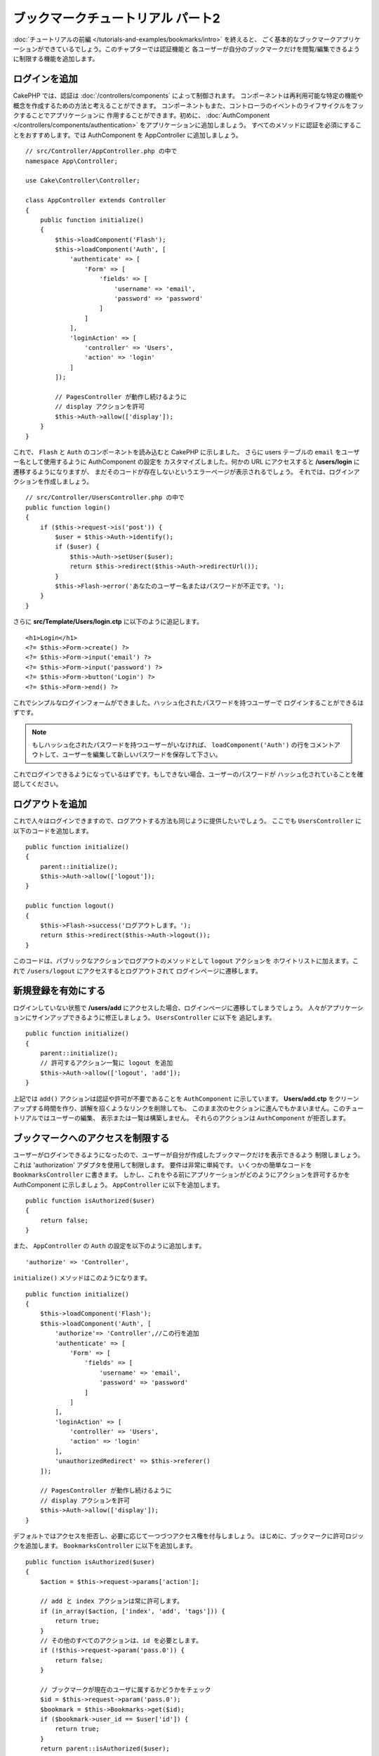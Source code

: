 ブックマークチュートリアル パート2
##################################

:doc:`チュートリアルの前編 </tutorials-and-examples/bookmarks/intro>` を終えると、
ごく基本的なブックマークアプリケーションができているでしょう。このチャプターでは認証機能と
各ユーザーが自分のブックマークだけを閲覧/編集できるように制限する機能を追加します。

ログインを追加
==============

CakePHP では、認証は :doc:`/controllers/components` によって制御されます。
コンポーネントは再利用可能な特定の機能や概念を作成するための方法と考えることができます。
コンポーネントもまた、コントローラのイベントのライフサイクルをフックすることでアプリケーションに
作用することができます。初めに、 :doc:`AuthComponent
</controllers/components/authentication>` をアプリケーションに追加しましょう。
すべてのメソッドに認証を必須にすることをおすすめします。では AuthComponent を
AppController に追加しましょう。 ::

    // src/Controller/AppController.php の中で
    namespace App\Controller;

    use Cake\Controller\Controller;

    class AppController extends Controller
    {
        public function initialize()
        {
            $this->loadComponent('Flash');
            $this->loadComponent('Auth', [
                'authenticate' => [
                    'Form' => [
                        'fields' => [
                            'username' => 'email',
                            'password' => 'password'
                        ]
                    ]
                ],
                'loginAction' => [
                    'controller' => 'Users',
                    'action' => 'login'
                ]
            ]);

            // PagesController が動作し続けるように
            // display アクションを許可
            $this->Auth->allow(['display']);
        }
    }



これで、 ``Flash`` と ``Auth`` のコンポーネントを読み込むと CakePHP に示しました。
さらに users テーブルの ``email`` をユーザー名として使用するように AuthComponent の設定を
カスタマイズしました。何かの URL にアクセスすると **/users/login** に遷移するようになりますが、
まだそのコードが存在しないというエラーページが表示されるでしょう。
それでは、ログインアクションを作成しましょう。 ::


    // src/Controller/UsersController.php の中で
    public function login()
    {
        if ($this->request->is('post')) {
            $user = $this->Auth->identify();
            if ($user) {
                $this->Auth->setUser($user);
                return $this->redirect($this->Auth->redirectUrl());
            }
            $this->Flash->error('あなたのユーザー名またはパスワードが不正です。');
        }
    }

さらに **src/Template/Users/login.ctp** に以下のように追記します。 ::

    <h1>Login</h1>
    <?= $this->Form->create() ?>
    <?= $this->Form->input('email') ?>
    <?= $this->Form->input('password') ?>
    <?= $this->Form->button('Login') ?>
    <?= $this->Form->end() ?>

これでシンプルなログインフォームができました。ハッシュ化されたパスワードを持つユーザーで
ログインすることができるはずです。

.. note::

    もしハッシュ化されたパスワードを持つユーザーがいなければ、 ``loadComponent('Auth')`` 
    の行をコメントアウトして、ユーザーを編集して新しいパスワードを保存して下さい。

これでログインできるようになっているはずです。もしできない場合、ユーザーのパスワードが
ハッシュ化されていることを確認してください。

ログアウトを追加
================

これで人々はログインできますので、ログアウトする方法も同じように提供したいでしょう。
ここでも ``UsersController`` に以下のコードを追加します。 ::


    public function initialize()
    {
        parent::initialize();
        $this->Auth->allow(['logout']);
    }

    public function logout()
    {
        $this->Flash->success('ログアウトします。');
        return $this->redirect($this->Auth->logout());
    }

このコードは、パブリックなアクションでログアウトのメソッドとして ``logout`` アクションを
ホワイトリストに加えます。これで ``/users/logout`` にアクセスするとログアウトされて
ログインページに遷移します。

新規登録を有効にする
====================

ログインしていない状態で **/users/add** にアクセスした場合、ログインページに遷移してしまうでしょう。
人々がアプリケーションにサインアップできるように修正しましょう。 ``UsersController`` に以下を
追記します。 ::

    public function initialize()
    {
        parent::initialize();
        // 許可するアクション一覧に logout を追加
        $this->Auth->allow(['logout', 'add']);
    }

上記では ``add()`` アクションは認証や許可が不要であることを ``AuthComponent`` に示しています。
**Users/add.ctp** をクリーンアップする時間を作り、誤解を招くようなリンクを削除しても、
このまま次のセクションに進んでもかまいません。このチュートリアルではユーザーの編集、
表示または一覧は構築しません。 それらのアクションは ``AuthComponent`` が拒否します。

ブックマークへのアクセスを制限する
==================================

ユーザーがログインできるようになったので、ユーザーが自分が作成したブックマークだけを表示できるよう
制限しましょう。これは 'authorization' アダプタを使用して制限します。
要件は非常に単純です。 いくつかの簡単なコードを ``BookmarksController`` に書きます。
しかし、これをやる前にアプリケーションがどのようにアクションを許可するかを AuthComponent
に示しましょう。 ``AppController`` に以下を追加します。 ::

    public function isAuthorized($user)
    {
        return false;
    }

また、 ``AppController`` の ``Auth`` の設定を以下のように追加します。 ::

    'authorize' => 'Controller',

``initialize()`` メソッドはこのようになります。 ::

        public function initialize()
        {
            $this->loadComponent('Flash');
            $this->loadComponent('Auth', [
                'authorize'=> 'Controller',//この行を追加
                'authenticate' => [
                    'Form' => [
                        'fields' => [
                            'username' => 'email',
                            'password' => 'password'
                        ]
                    ]
                ],
                'loginAction' => [
                    'controller' => 'Users',
                    'action' => 'login'
                ],
                'unauthorizedRedirect' => $this->referer()
            ]);

            // PagesController が動作し続けるように
            // display アクションを許可
            $this->Auth->allow(['display']);
        }

デフォルトではアクセスを拒否し、必要に応じて一つづつアクセス権を付与しましょう。
はじめに、ブックマークに許可ロジックを追加します。
``BookmarksController`` に以下を追加します。 ::

    public function isAuthorized($user)
    {
        $action = $this->request->params['action'];

        // add と index アクションは常に許可します。
        if (in_array($action, ['index', 'add', 'tags'])) {
            return true;
        }
        // その他のすべてのアクションは、id を必要とします。
        if (!$this->request->param('pass.0')) {
            return false;
        }

	// ブックマークが現在のユーザに属するかどうかをチェック
        $id = $this->request->param('pass.0');
        $bookmark = $this->Bookmarks->get($id);
        if ($bookmark->user_id == $user['id']) {
            return true;
        }
        return parent::isAuthorized($user);
    }

これで、自分のものではないブックマークを表示または編集、削除しようとすると、
元のページにリダイレクトされるはずです。ただし、何のエラーメッセージはされないでしょう。
それでは次のように修正しましょう。 ::

    // src/Template/Layout/default.ctp の中の
    // 既存のフラッシュメッセージの下で
    <?= $this->Flash->render('auth') ?>

これで許可エラーメッセージが表示されるはずです。

一覧表示とフォームを修正する
============================

詳細と削除が動作する一方で、追加と一覧表示には少し問題があります:

#. ブックマークを追加するときにユーザーを選べる
#. ブックマークを編集するときにユーザーを選べる
#. 一覧ページに他のユーザーのブックマークが表示される

まず追加のフォームから取り組みましょう。はじめに **src/Template/Bookmarks/add.ctp** から
``input('user_id')`` を削除します。 削除したら、 **src/Controller/BookmarksController.php**
の ``add()`` アクションを以下のように修正します。 ::

    public function add()
    {
        $bookmark = $this->Bookmarks->newEntity();
        if ($this->request->is('post')) {
            $bookmark = $this->Bookmarks->patchEntity($bookmark, $this->request->data());
            $bookmark->user_id = $this->Auth->user('id');
            if ($this->Bookmarks->save($bookmark)) {
                $this->Flash->success('ブックマークを保存しました。');
                return $this->redirect(['action' => 'index']);
            }
            $this->Flash->error('ブックマークは保存できませんでした。もう一度お試しください。');
        }
        $tags = $this->Bookmarks->Tags->find('list');
        $this->set(compact('bookmark', 'tags'));
        $this->set('_serialize', ['bookmark']);
    }

エンティティのプロパティにセッションデータを設定することで、ブックマークがほかのユーザーに変更される
可能性を排除しています。編集フォームとアクションも同様にします。
**src/Controller/BookmarksController.php** の ``edit()`` アクションを以下のようにします。 ::

    public function edit($id = null)
    {
        $bookmark = $this->Bookmarks->get($id, [
            'contain' => ['Tags']
        ]);
        if ($this->request->is(['patch', 'post', 'put'])) {
            $bookmark = $this->Bookmarks->patchEntity($bookmark, $this->request->data());
            $bookmark->user_id = $this->Auth->user('id');
            if ($this->Bookmarks->save($bookmark)) {
                $this->Flash->success('ブックマークを保存しました。');
                return $this->redirect(['action' => 'index']);
            }
            $this->Flash->error('ブックマークは保存できませんでした。もう一度お試しください。');
        }
        $tags = $this->Bookmarks->Tags->find('list');
        $this->set(compact('bookmark', 'tags'));
        $this->set('_serialize', ['bookmark']);
    }

一覧表示
--------

さて、現在ログインしているユーザーのブックマークだけを表示する必要があります。
``paginate()`` の呼び出しを修正をすることでそのようにできます。
**src/Controller/BookmarksController.php** の ``index()``
アクションを以下のようにします。 ::

    public function index()
    {
        $this->paginate = [
            'conditions' => [
                'Bookmarks.user_id' => $this->Auth->user('id'),
            ]
        ];
        $this->set('bookmarks', $this->paginate($this->Bookmarks));
        $this->set('_serialize', ['bookmarks']);
    }

同様に ``tags()`` アクションと関連する検索メソッドを修正しましょう。
これはあなた自身で完了できるように宿題として残しておきます。

タグ付け機能を改良する
======================

現在は、``TagsController`` ではすべてのアクセスが拒否されるため、新しいタグを追加することは困難です。
アクセスを許可する代わりに、カンマ区切りのテキストフィールドを使用してタグ選択UIを改良できます。
これはユーザーに良い体験を与え、ORM の素晴らしい機能をさらに使うことができます。

計算済みフィールドを追加
------------------------

エンティティの整形済みのタグを取得するする簡単な方法が必要なので、バーチャル/計算済みのフィールドを
エンティティに追加しましょう。 **src/Model/Entity/Bookmark.php** に以下を追加します。 ::

    use Cake\Collection\Collection;

    protected function _getTagString()
    {
        if (isset($this->_properties['tag_string'])) {
            return $this->_properties['tag_string'];
        }
        if (empty($this->tags)) {
            return '';
        }
        $tags = new Collection($this->tags);
        $str = $tags->reduce(function ($string, $tag) {
            return $string . $tag->title . ', ';
        }, '');
        return trim($str, ', ');
    }

計算済みのプロパティ ``$bookmark->tag_string`` にアクセスできるようになります。
このプロパティはあとで入力時に使用します。 あとで保存するので ``tag_string`` プロパティを
エンティティの ``_accessible`` リストに追加することを忘れないでください。

**src/Model/Entity/Bookmark.php** で ``$_accessible`` に ``tag_string`` を
このように追加してください。 ::

    protected $_accessible = [
        'user_id' => true,
        'title' => true,
        'description' => true,
        'url' => true,
        'user' => true,
        'tags' => true,
        'tag_string' => true,
    ];


ビューを修正する
----------------

エンティティを修正するとタグ用の新しいインプットを追加することができます。
**src/Template/Bookmarks/add.ctp** と **src/Template/Bookmarks/edit.ctp** の
すでにある ``tags._ids`` のインプットを以下と置き換えます。 ::

    echo $this->Form->input('tag_string', ['type' => 'text']);

タグ文字列を保存する
--------------------

これで存在するタグを文字列として表示できます。同様にデータを保存したいでしょう。
``tag_string`` をアクセス可能に設定したので、ORMはリクエストからエンティティにデータをコピーします。
``beforeSave()`` フックメソッドを使用して、タグ文字列を解析し、関連するエンティティを検索/構築します。
**src/Model/Table/BookmarksTable.php** に以下を追加します。 ::


    public function beforeSave($event, $entity, $options)
    {
        if ($entity->tag_string) {
            $entity->tags = $this->_buildTags($entity->tag_string);
        }
    }

    protected function _buildTags($tagString)
    {
        // タグに trim 適用
        $newTags = array_map('trim', explode(',', $tagString));
        // すべての空のタグを削除
        $newTags = array_filter($newTags);
        // 重複するタグの削減
        $newTags = array_unique($newTags);

        $out = [];
        $query = $this->Tags->find()
            ->where(['Tags.title IN' => $newTags]);

	// 新しいタグの一覧から既存のタグを削除
        foreach ($query->extract('title') as $existing) {
            $index = array_search($existing, $newTags);
            if ($index !== false) {
                unset($newTags[$index]);
            }
        }
        // 既存のタグの追加
        foreach ($query as $tag) {
            $out[] = $tag;
        }
        // 新しいタグの追加
        foreach ($newTags as $tag) {
            $out[] = $this->Tags->newEntity(['title' => $tag]);
        }
        return $out;
    }

このコードはこれまでに行ったことよりも少し複雑ですが、これは CakePHP の ORM がいかに強力かを
お見せするのに役立ちます。 :doc:`/core-libraries/collections` メソッドを使用してクエリ結果を
操作することができます。また、エンティティをその場で容易に作成するシナリオを扱うことができます。

まとめ
======

認証と基本的な許可/アクセス制御シナリオを処理できるようブックマークアプリケーションを拡張してきました。
また、FormHelper と ORM の機能を活用することで、いくつかの素晴らしい UX の改善を追加しました。

CakePHP を探求する時間を割いていただきありがとうございます。次は
:doc:`/tutorials-and-examples/blog/blog` を完了するか、
:doc:`/orm` について更に学ぶか、もしくは :doc:`/topics` を熟読してください。
